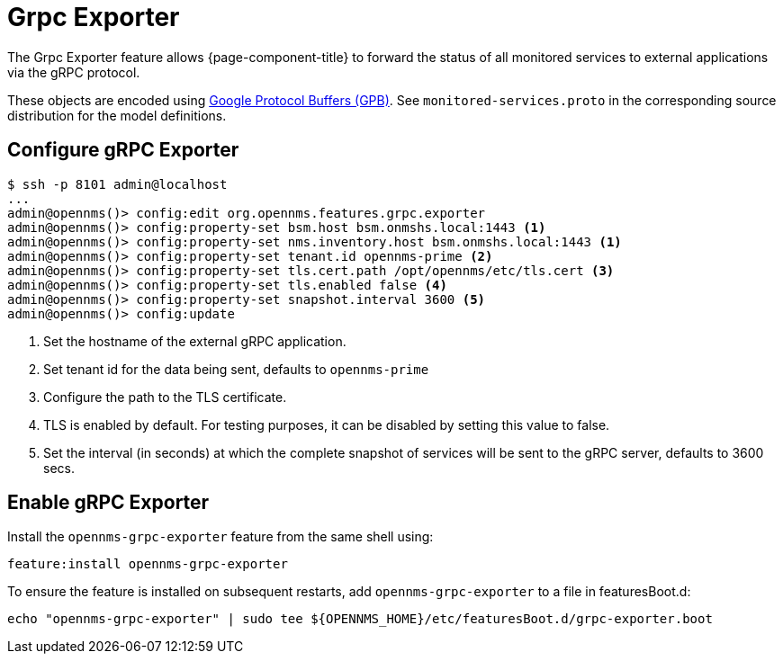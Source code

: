 = Grpc Exporter
:description: Learn how the gRPC Exporter enables {page-component-title} to forward the status of monitored services to external applications.

The Grpc Exporter feature allows {page-component-title} to forward the status of all monitored services to external applications via the gRPC protocol.

These objects are encoded using link:https://developers.google.com/protocol-buffers/[Google Protocol Buffers (GPB)].
See `monitored-services.proto` in the corresponding source distribution for the model definitions.

== Configure gRPC Exporter

[source, karaf]
----
$ ssh -p 8101 admin@localhost
...
admin@opennms()> config:edit org.opennms.features.grpc.exporter
admin@opennms()> config:property-set bsm.host bsm.onmshs.local:1443 <1>
admin@opennms()> config:property-set nms.inventory.host bsm.onmshs.local:1443 <1>
admin@opennms()> config:property-set tenant.id opennms-prime <2>
admin@opennms()> config:property-set tls.cert.path /opt/opennms/etc/tls.cert <3>
admin@opennms()> config:property-set tls.enabled false <4>
admin@opennms()> config:property-set snapshot.interval 3600 <5>
admin@opennms()> config:update
----

<1> Set the hostname of the external gRPC application.
<2> Set tenant id for the data being sent, defaults to `opennms-prime`
<3> Configure the path to the TLS certificate.
<4> TLS is enabled by default. For testing purposes, it can be disabled by setting this value to false.
<5> Set the interval (in seconds) at which the complete snapshot of services will be sent to the gRPC server,
    defaults to 3600 secs.

== Enable gRPC Exporter

Install the `opennms-grpc-exporter` feature from the same shell using:

[source, karaf]
----
feature:install opennms-grpc-exporter
----

To ensure the feature is installed on subsequent restarts, add `opennms-grpc-exporter` to a file in featuresBoot.d:
[source, console]
----
echo "opennms-grpc-exporter" | sudo tee ${OPENNMS_HOME}/etc/featuresBoot.d/grpc-exporter.boot
----